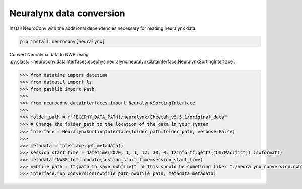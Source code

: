 Neuralynx data conversion
-------------------------

Install NeuroConv with the additional dependencies necessary for reading neuralynx data.

.. code-block:: bash

    pip install neuroconv[neuralynx]

Convert Neuralynx data to NWB using
:py:class:`~neuroconv.datainterfaces.ecephys.neuralynx.neuralynxdatainterface.NeuralynxSortingInterface`.

.. code-block:: python

    >>> from datetime import datetime
    >>> from dateutil import tz
    >>> from pathlib import Path
    >>>
    >>> from neuroconv.datainterfaces import NeuralynxSortingInterface
    >>>
    >>> folder_path = f"{ECEPHY_DATA_PATH}/neuralynx/Cheetah_v5.5.1/original_data"
    >>> # Change the folder_path to the location of the data in your system
    >>> interface = NeuralynxSortingInterface(folder_path=folder_path, verbose=False)
    >>>
    >>> metadata = interface.get_metadata()
    >>> session_start_time = datetime(2020, 1, 1, 12, 30, 0, tzinfo=tz.gettz("US/Pacific")).isoformat()
    >>> metadata["NWBFile"].update(session_start_time=session_start_time)
    >>> nwbfile_path = f"{path_to_save_nwbfile}"  # This should be something like: "./neuralynx_conversion.nwb"
    >>> interface.run_conversion(nwbfile_path=nwbfile_path, metadata=metadata)
